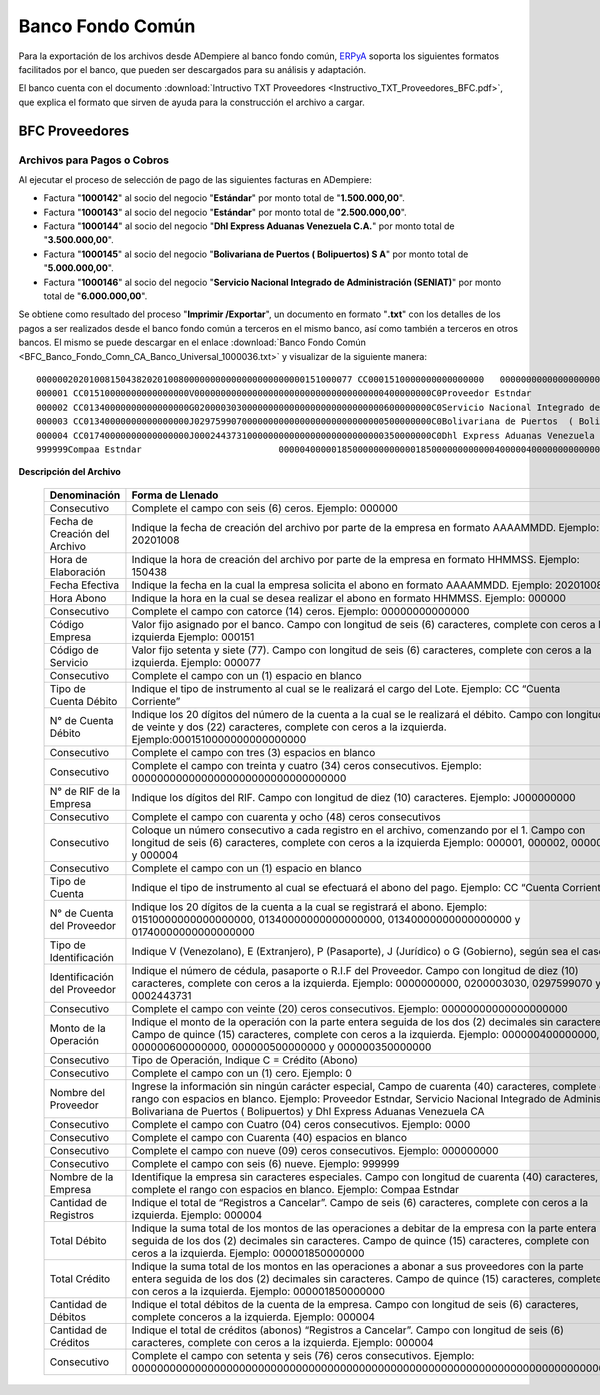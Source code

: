.. _ERPyA: http://erpya.com

.. _documento/banco-bfc:

**Banco Fondo Común**
=====================

Para la exportación de los archivos desde ADempiere al banco fondo común, `ERPyA`_ soporta los siguientes formatos facilitados por el banco, que pueden ser descargados para su análisis y adaptación.

El banco cuenta con el documento :download:`Intructivo TXT Proveedores <Instructivo_TXT_Proveedores_BFC.pdf>`, que explica el formato que sirven de ayuda para la construcción el archivo a cargar.

**BFC Proveedores**
-------------------

**Archivos para Pagos o Cobros**
********************************

Al ejecutar el proceso de selección de pago de las siguientes facturas en ADempiere: 

- Factura "**1000142**" al socio del negocio "**Estándar**" por monto total de "**1.500.000,00**".
- Factura "**1000143**" al socio del negocio "**Estándar**" por monto total de "**2.500.000,00**". 
- Factura "**1000144**" al socio del negocio "**Dhl Express Aduanas Venezuela C.A.**" por monto total de "**3.500.000,00**". 
- Factura "**1000145**" al socio del negocio "**Bolivariana de Puertos  ( Bolipuertos)  S A**" por monto total de "**5.000.000,00**". 
- Factura "**1000146**" al socio del negocio "**Servicio Nacional Integrado de Administración (SENIAT)**" por monto total de "**6.000.000,00**". 

Se obtiene como resultado del proceso "**Imprimir /Exportar**", un documento en formato "**.txt**" con los detalles de los pagos a ser realizados desde el banco fondo común a terceros en el mismo banco, así como también a terceros en otros bancos. El mismo se puede descargar en el enlace :download:`Banco Fondo Común <BFC_Banco_Fondo_Comn_CA_Banco_Universal_1000036.txt>` y visualizar de la siguiente manera:

::

    000000202010081504382020100800000000000000000000000151000077 CC0001510000000000000000   0000000000000000000000000000000000J000000000000000000000000000000000000000000000000000000000
    000001 CC01510000000000000000V000000000000000000000000000000000000400000000C0Proveedor Estndar                       0000                                        000000000
    000002 CC01340000000000000000G020000303000000000000000000000000000600000000C0Servicio Nacional Integrado de Administr0000                                        000000000
    000003 CC01340000000000000000J029759907000000000000000000000000000500000000C0Bolivariana de Puertos  ( Bolipuertos)  0000                                        000000000
    000004 CC01740000000000000000J000244373100000000000000000000000000350000000C0Dhl Express Aduanas Venezuela CA        0000                                        000000000
    999999Compaa Estndar                          0000040000018500000000000018500000000000040000040000000000000000000000000000000000000000000000000000000000000000000000000000

**Descripción del Archivo**

    +-----------------------------------+----------------------------------------------------------------------------------------------------------------------------------------------------------------------------------------------------------+
    | **Denominación**                  | **Forma de Llenado**                                                                                                                                                                                     |
    +===================================+==========================================================================================================================================================================================================+
    |Consecutivo                        |Complete el campo con seis (6) ceros. Ejemplo: 000000                                                                                                                                                     |
    +-----------------------------------+----------------------------------------------------------------------------------------------------------------------------------------------------------------------------------------------------------+
    |Fecha de Creación del Archivo      |Indique la fecha de creación del archivo por parte de la empresa en formato AAAAMMDD. Ejemplo: 20201008                                                                                                   |
    +-----------------------------------+----------------------------------------------------------------------------------------------------------------------------------------------------------------------------------------------------------+
    |Hora de Elaboración                |Indique la hora de creación del archivo por parte de la empresa en formato HHMMSS. Ejemplo: 150438                                                                                                        |
    +-----------------------------------+----------------------------------------------------------------------------------------------------------------------------------------------------------------------------------------------------------+
    |Fecha Efectiva                     |Indique la fecha en la cual la empresa solicita el abono en formato AAAAMMDD. Ejemplo: 20201008                                                                                                           |
    +-----------------------------------+----------------------------------------------------------------------------------------------------------------------------------------------------------------------------------------------------------+
    |Hora Abono                         |Indique la hora en la cual se desea realizar el abono en formato HHMMSS. Ejemplo: 000000                                                                                                                  |
    +-----------------------------------+----------------------------------------------------------------------------------------------------------------------------------------------------------------------------------------------------------+
    |Consecutivo                        |Complete el campo con catorce (14) ceros. Ejemplo: 00000000000000                                                                                                                                         |
    +-----------------------------------+----------------------------------------------------------------------------------------------------------------------------------------------------------------------------------------------------------+
    |Código Empresa                     |Valor fijo asignado por el banco. Campo con longitud de seis (6) caracteres, complete con ceros a la izquierda Ejemplo: 000151                                                                            |
    +-----------------------------------+----------------------------------------------------------------------------------------------------------------------------------------------------------------------------------------------------------+
    |Código de Servicio                 |Valor fijo setenta y siete (77). Campo con longitud de seis (6) caracteres, complete con ceros a la izquierda. Ejemplo: 000077                                                                            |
    +-----------------------------------+----------------------------------------------------------------------------------------------------------------------------------------------------------------------------------------------------------+
    |Consecutivo                        |Complete el campo con un (1) espacio en blanco                                                                                                                                                            |
    +-----------------------------------+----------------------------------------------------------------------------------------------------------------------------------------------------------------------------------------------------------+
    |Tipo de Cuenta Débito              |Indique el tipo de instrumento al cual se le realizará el cargo del Lote. Ejemplo: CC “Cuenta Corriente”                                                                                                  |
    +-----------------------------------+----------------------------------------------------------------------------------------------------------------------------------------------------------------------------------------------------------+
    |N° de Cuenta Débito                |Indique los 20 dígitos del número de la cuenta a la cual se le realizará el débito. Campo con longitud de veinte y dos (22) caracteres, complete con ceros a la izquierda. Ejemplo:0001510000000000000000 |
    +-----------------------------------+----------------------------------------------------------------------------------------------------------------------------------------------------------------------------------------------------------+
    |Consecutivo                        |Complete el campo con tres (3) espacios en blanco                                                                                                                                                         |
    +-----------------------------------+----------------------------------------------------------------------------------------------------------------------------------------------------------------------------------------------------------+
    |Consecutivo                        |Complete el campo con treinta y cuatro (34) ceros consecutivos. Ejemplo: 0000000000000000000000000000000000                                                                                               |
    +-----------------------------------+----------------------------------------------------------------------------------------------------------------------------------------------------------------------------------------------------------+
    |N° de RIF de la Empresa            |Indique los dígitos del RIF. Campo con longitud de diez (10) caracteres. Ejemplo: J000000000                                                                                                              |
    +-----------------------------------+----------------------------------------------------------------------------------------------------------------------------------------------------------------------------------------------------------+
    |Consecutivo                        |Complete el campo con cuarenta y ocho (48) ceros consecutivos                                                                                                                                             |
    +-----------------------------------+----------------------------------------------------------------------------------------------------------------------------------------------------------------------------------------------------------+
    |Consecutivo                        |Coloque un número consecutivo a cada registro en el archivo, comenzando por el 1. Campo con longitud de seis (6) caracteres, complete con ceros a la izquierda Ejemplo: 000001, 000002, 000003 y 000004   |
    +-----------------------------------+----------------------------------------------------------------------------------------------------------------------------------------------------------------------------------------------------------+
    |Consecutivo                        |Complete el campo con un (1) espacio en blanco                                                                                                                                                            |
    +-----------------------------------+----------------------------------------------------------------------------------------------------------------------------------------------------------------------------------------------------------+
    |Tipo de Cuenta                     |Indique el tipo de instrumento al cual se efectuará el abono del pago. Ejemplo: CC “Cuenta Corriente”                                                                                                     |
    +-----------------------------------+----------------------------------------------------------------------------------------------------------------------------------------------------------------------------------------------------------+
    |N° de Cuenta del Proveedor         |Indique los 20 dígitos de la cuenta a la cual se registrará el abono. Ejemplo: 01510000000000000000, 01340000000000000000, 01340000000000000000 y 01740000000000000000                                    |
    +-----------------------------------+----------------------------------------------------------------------------------------------------------------------------------------------------------------------------------------------------------+
    |Tipo de Identificación             |Indique V (Venezolano), E (Extranjero), P (Pasaporte), J (Jurídico) o G (Gobierno), según sea el caso                                                                                                     |
    +-----------------------------------+----------------------------------------------------------------------------------------------------------------------------------------------------------------------------------------------------------+
    |Identificación del Proveedor       |Indique el número de cédula, pasaporte o R.I.F del Proveedor. Campo con longitud de diez (10) caracteres, complete con ceros a la izquierda. Ejemplo: 0000000000, 0200003030, 0297599070 y 0002443731     |
    +-----------------------------------+----------------------------------------------------------------------------------------------------------------------------------------------------------------------------------------------------------+
    |Consecutivo                        |Complete el campo con veinte (20) ceros consecutivos. Ejemplo: 00000000000000000000                                                                                                                       |
    +-----------------------------------+----------------------------------------------------------------------------------------------------------------------------------------------------------------------------------------------------------+
    |Monto de la Operación              |Indique el monto de la operación con la parte entera seguida de los dos (2) decimales sin caracteres. Campo de quince (15) caracteres, complete con ceros a la izquierda. Ejemplo: 000000400000000,       |
    |                                   |000000600000000, 000000500000000 y 000000350000000                                                                                                                                                        |
    +-----------------------------------+----------------------------------------------------------------------------------------------------------------------------------------------------------------------------------------------------------+
    |Consecutivo                        |Tipo de Operación, Indique C = Crédito (Abono)                                                                                                                                                            |
    +-----------------------------------+----------------------------------------------------------------------------------------------------------------------------------------------------------------------------------------------------------+
    |Consecutivo                        |Complete el campo con un (1) cero. Ejemplo: 0                                                                                                                                                             |
    +-----------------------------------+----------------------------------------------------------------------------------------------------------------------------------------------------------------------------------------------------------+
    |Nombre del Proveedor               |Ingrese la información sin ningún carácter especial, Campo de cuarenta (40) caracteres, complete el rango con espacios en blanco. Ejemplo: Proveedor Estndar, Servicio Nacional Integrado de Administr,   |
    |                                   |Bolivariana de Puertos  ( Bolipuertos) y Dhl Express Aduanas Venezuela CA                                                                                                                                 |
    +-----------------------------------+----------------------------------------------------------------------------------------------------------------------------------------------------------------------------------------------------------+
    |Consecutivo                        |Complete el campo con Cuatro (04) ceros consecutivos. Ejemplo: 0000                                                                                                                                       |
    +-----------------------------------+----------------------------------------------------------------------------------------------------------------------------------------------------------------------------------------------------------+
    |Consecutivo                        |Complete el campo con Cuarenta (40) espacios en blanco                                                                                                                                                    |
    +-----------------------------------+----------------------------------------------------------------------------------------------------------------------------------------------------------------------------------------------------------+
    |Consecutivo                        |Complete el campo con nueve (09) ceros consecutivos. Ejemplo: 000000000                                                                                                                                   |
    +-----------------------------------+----------------------------------------------------------------------------------------------------------------------------------------------------------------------------------------------------------+
    |Consecutivo                        |Complete el campo con seis (6) nueve. Ejemplo: 999999                                                                                                                                                     |
    +-----------------------------------+----------------------------------------------------------------------------------------------------------------------------------------------------------------------------------------------------------+
    |Nombre de la Empresa               |Identifique la empresa sin caracteres especiales. Campo con longitud de cuarenta (40) caracteres, complete el rango con espacios en blanco. Ejemplo: Compaa Estndar                                       |
    +-----------------------------------+----------------------------------------------------------------------------------------------------------------------------------------------------------------------------------------------------------+
    |Cantidad de Registros              |Indique el total de “Registros a Cancelar”. Campo de seis (6) caracteres, complete con ceros a la izquierda. Ejemplo: 000004                                                                              |
    +-----------------------------------+----------------------------------------------------------------------------------------------------------------------------------------------------------------------------------------------------------+
    |Total Débito                       |Indique la suma total de los montos de las operaciones a debitar de la empresa con la parte entera seguida de los dos (2) decimales sin caracteres. Campo de quince (15) caracteres, complete con ceros a |
    |                                   |la izquierda. Ejemplo: 000001850000000                                                                                                                                                                    |
    +-----------------------------------+----------------------------------------------------------------------------------------------------------------------------------------------------------------------------------------------------------+
    |Total Crédito                      |Indique la suma total de los montos en las operaciones a abonar a sus proveedores con la parte entera seguida de los dos (2) decimales sin caracteres. Campo de quince (15) caracteres, complete con ceros|
    |                                   |a la izquierda. Ejemplo: 000001850000000                                                                                                                                                                  |
    +-----------------------------------+----------------------------------------------------------------------------------------------------------------------------------------------------------------------------------------------------------+
    |Cantidad de Débitos                |Indique el total débitos de la cuenta de la empresa. Campo con longitud de seis (6) caracteres, complete conceros a la izquierda. Ejemplo: 000004                                                         |
    +-----------------------------------+----------------------------------------------------------------------------------------------------------------------------------------------------------------------------------------------------------+
    |Cantidad de Créditos               |Indique el total de créditos (abonos) “Registros a Cancelar”. Campo con longitud de seis (6) caracteres, complete con ceros a la izquierda. Ejemplo: 000004                                               |
    +-----------------------------------+----------------------------------------------------------------------------------------------------------------------------------------------------------------------------------------------------------+
    |Consecutivo                        |Complete el campo con setenta y seis (76) ceros consecutivos. Ejemplo: 0000000000000000000000000000000000000000000000000000000000000000000000000000                                                       |
    +-----------------------------------+----------------------------------------------------------------------------------------------------------------------------------------------------------------------------------------------------------+

